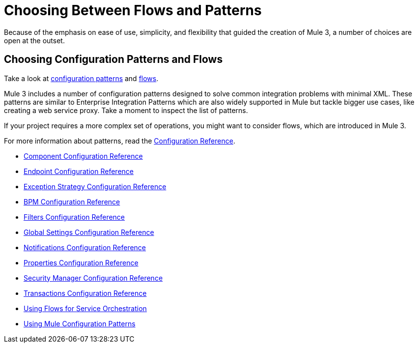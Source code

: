 = Choosing Between Flows and Patterns

Because of the emphasis on ease of use, simplicity, and flexibility that guided the creation of Mule 3, a number of choices are open at the outset.

== Choosing Configuration Patterns and Flows

Take a look at link:/docs/display/33X/Using+Mule+Configuration+Patterns[configuration patterns] and link:/docs/display/33X/Using+Flows+for+Service+Orchestration[flows].

Mule 3 includes a number of configuration patterns designed to solve common integration problems with minimal XML. These patterns are similar to Enterprise Integration Patterns which are also widely supported in Mule but tackle bigger use cases, like creating a web service proxy. Take a moment to inspect the list of patterns.

If your project requires a more complex set of operations, you might want to consider flows, which are introduced in Mule 3.

For more information about patterns, read the link:/docs/display/33X/Configuration+Reference[Configuration Reference].

* link:/docs/display/33X/Component+Configuration+Reference[Component Configuration Reference]
* link:/docs/display/33X/Endpoint+Configuration+Reference[Endpoint Configuration Reference]
* link:/docs/display/33X/Exception+Strategy+Configuration+Reference[Exception Strategy Configuration Reference]
* link:/docs/display/33X/BPM+Configuration+Reference[BPM Configuration Reference]
* link:/docs/display/33X/Filters+Configuration+Reference[Filters Configuration Reference]
* link:/docs/display/33X/Global+Settings+Configuration+Reference[Global Settings Configuration Reference]
* link:/docs/display/33X/Notifications+Configuration+Reference[Notifications Configuration Reference]
* link:/docs/display/33X/Properties+Configuration+Reference[Properties Configuration Reference]
* link:/docs/display/33X/Security+Manager+Configuration+Reference[Security Manager Configuration Reference]
* link:/docs/display/33X/Transactions+Configuration+Reference[Transactions Configuration Reference]

* link:/docs/display/33X/Using+Flows+for+Service+Orchestration[Using Flows for Service Orchestration]
* link:/docs/display/33X/Using+Mule+Configuration+Patterns[Using Mule Configuration Patterns]
